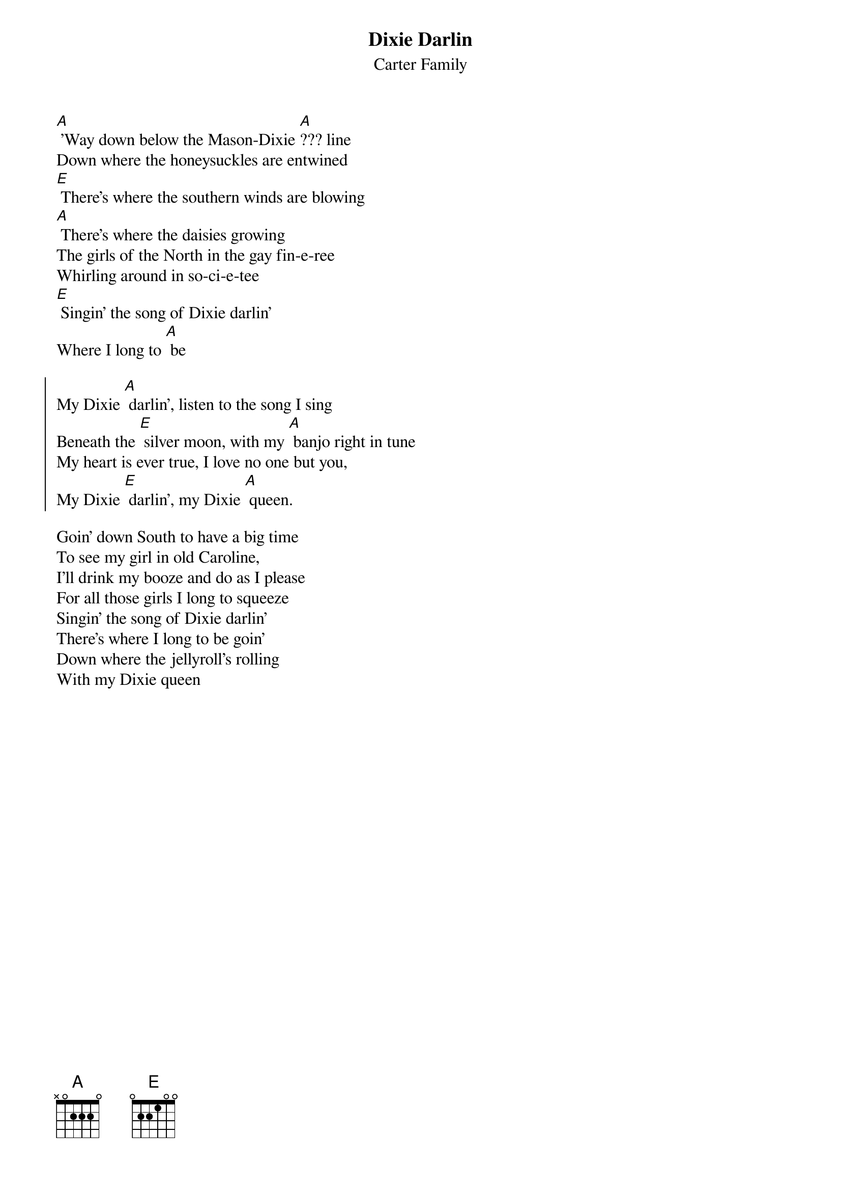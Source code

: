 {t:Dixie Darlin}
{st:Carter Family}


[A] 'Way down below the Mason-Dixie [A]??? line
Down where the honeysuckles are entwined
[E] There's where the southern winds are blowing
[A] There's where the daisies growing
The girls of the North in the gay fin-e-ree
Whirling around in so-ci-e-tee
[E] Singin' the song of Dixie darlin'
Where I long to [A] be

{soc}
My Dixie [A] darlin', listen to the song I sing
Beneath the [E] silver moon, with my [A] banjo right in tune
My heart is ever true, I love no one but you,
My Dixie [E] darlin', my Dixie [A] queen.
{eoc}

Goin' down South to have a big time
To see my girl in old Caroline,
I'll drink my booze and do as I please
For all those girls I long to squeeze
Singin' the song of Dixie darlin'
There's where I long to be goin'
Down where the jellyroll's rolling
With my Dixie queen
